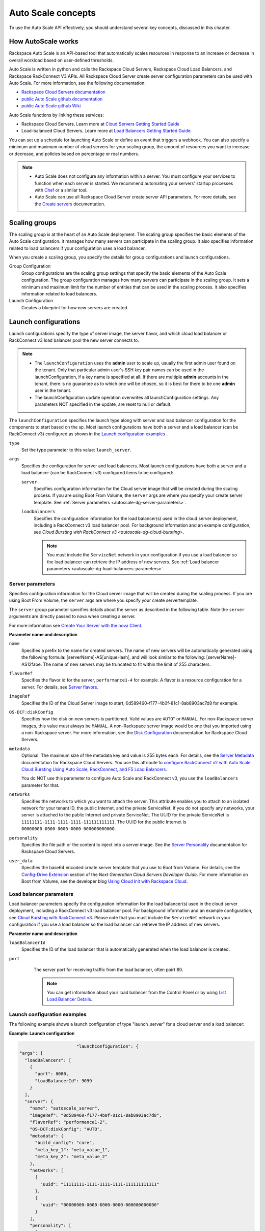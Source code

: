 .. _autoscale-dg-concepts:

Auto Scale concepts 
--------------------

To use the Auto Scale API effectively, you should understand several key concepts, 
discussed in this chapter.
 

.. _autoscale-dg-how-it-works:

How AutoScale works
~~~~~~~~~~~~~~~~~~~~~

Rackspace Auto Scale is an API-based tool that automatically scales
resources in response to an increase or decrease in overall workload
based on user-defined thresholds.

Auto Scale is written in python and calls the Rackspace Cloud Servers,
Rackspace Cloud Load Balancers, and Rackspace RackConnect V3 APIs. All
Rackspace Cloud Server create server configuration parameters can be
used with Auto Scale. For more information, see the following documentation:

-  `Rackspace Cloud Servers documentation`_
-  `public Auto Scale github documentation`_
-  `public Auto Scale github Wiki`_

Auto Scale functions by linking these services:

-  Rackspace Cloud Servers. Learn more at `Cloud Servers Getting Started Guide`_

-  Load-balanced Cloud Servers. Learn more at `Load Balancers Getting Started Guide`_.

You can set up a schedule for launching Auto Scale or define an event
that triggers a webhook. You can also specify a minimum and maximum
number of cloud servers for your scaling group, the amount of resources
you want to increase or decrease, and policies based on percentage or
real numbers.

..  note:: 
       -  Auto Scale does not configure any information within a server. You must configure your services 
          to function when each server is started. We recommend automating your servers' startup processes 
          with `Chef`_ or a similar tool.

       - Auto Scale can use all Rackspace Cloud Server create server API
         parameters. For more details, see the `Create servers`_  documentation.

.. _Cloud Servers Getting Started guide: http://docs.rackspace.com/servers/api/v2/cs-gettingstarted/content/overview.html         
.. _public Auto Scale github Wiki: https://github.com/rackerlabs/otter/wiki
.. _public Auto Scale github documentation: https://github.com/rackerlabs/otter/tree/master/doc
.. _Rackspace Cloud Servers documentation: http://docs.rackspace.com/ 
.. _Load Balancers Getting Started Guide: http://docs.rackspace.com/loadbalancers/api/v1.0/clb-getting-started/content/DB_doc_change_history.html
.. _Chef: http://www.opscode.com/chef/         
.. _Create servers: http://docs.rackspace.com/servers/api/v2/cs-devguide/content/CreateServers.html

         
.. _autoscale-dg-scaling-groups:

Scaling groups
~~~~~~~~~~~~~~

The scaling group is at the heart of an Auto Scale deployment. The
scaling group specifies the basic elements of the Auto Scale
configuration. It manages how many servers can participate in the
scaling group. It also specifies information related to load balancers
if your configuration uses a load balancer.

When you create a scaling group, you specify the details for group
configurations and launch configurations.

Group Configuration 
  Group configurations are the scaling group settings that 
  specify the basic elements of the Auto Scale configuration. The group
  configuration manages how many servers can participate in the scaling
  group. It sets a minimum and maximum limit for the number of entities
  that can be used in the scaling process. It also specifies information
  related to load balancers.

Launch Configuration
   Creates a blueprint for how new servers are created. 

.. _autoscale-dg-launch-configurations: 

Launch configurations
~~~~~~~~~~~~~~~~~~~~~~

Launch configurations specify the type of server image, the server 
flavor, and which cloud load balancer or RackConnect v3 load 
balancer pool the new server connects to. 


..  note:: 

     -  The ``launchConfiguration`` uses the **admin** user to scale up,
        usually the first admin user found on the tenant. Only that
        particular admin user's SSH key pair names can be used in the
        launchConfiguration, if a key name is specified at all. If there are
        multiple **admin** accounts in the tenant, there is no guarantee as
        to which one will be chosen, so it is best for there to be one
        **admin** user in the tenant.

     -  The launchConfiguration update operation overwrites all
        launchConfiguration settings. Any parameters NOT specified in the
        update, are reset to null or default.


The ``launchConfiguration`` specifies the launch type along with server and load balancer configuration for the components to start based on the sp. Most launch configurations have both a server and a load balancer (can be RackConnect v3) configured as shown in the `Launch configuration examples`_ .

``type``
     Set the type parameter to this value: ``launch_server``.

``args``
        Specifies the configuration for server and load balancers. Most launch 
        configurations have both a server and a
        load balancer (can be RackConnect v3) configured.items to be configured: 

        ``server``
             Specifies configuration information for the Cloud server 
             image that will be created during the scaling process. If you are using Boot From
             Volume, the ``server`` args are where you specify your create server
             template. See :ref:`Server parameters <autoscale-dg-server-parameters>`.

        ``loadbalancers``
             Specifies the configuration information for the load balancer(s) used in
             the cloud server deployment, including a RackConnect v3 load balancer
             pool. For background information and an example configuration, see
             `Cloud Bursting with RackConnect v3 <autoscale-dg-cloud-bursting>`. 

             .. note:: 
                You must include the ``ServiceNet`` network in your configuration 
                if you use a load balancer so the load balancer can retrieve the IP address of new
                servers. See :ref:`Load balancer parameters <autoscale-dg-load-balancers-parameters>`.


.. _autoscale-dg-server-parameters:
           
Server parameters
^^^^^^^^^^^^^^^^^^^^

Specifies configuration information for the Cloud server image that will
be created during the scaling process. If you are using Boot From
Volume, the ``server`` args are where you specify your create servertemplate.

The ``server`` group parameter specifies details about the server as
described in the following table. Note the ``server`` arguments are
directly passed to nova when creating a server.

For more information see `Create Your Server with the nova
Client`_.

**Parameter name and description**

``name``
     Specifies a prefix to the name for created servers. The name of new
     servers will be automatically generated using the following formula:
     [serverName]-AS[uniqueHash], and will look similar to the following:
     [serverName]-AS12fabe. The name of new servers may be truncated to fit
     within the limit of 255 characters.

``flavorRef``
     Specifies the flavor id for the server, ``performance1-4`` for example. 
     A flavor is a resource configuration for a server. For details,
     see `Server flavors`_.
    
``imageRef``
     Specifies the ID of the Cloud Server image to start, 
     0d589460-f177-4b0f-81c1-8ab8903ac7d8 for example.

``OS-DCF:diskConfig``
     Specifies how the disk on new servers is partitioned. Valid values are
     ``AUTO``" or ``MANUAL``. For non-Rackspace server images, this value
     must always be ``MANUAL``. A non-Rackspace server image would be one
     that you imported using a non-Rackspace server. For more information,
     see the `Disk Configuration`_  documentation for 
     Rackspace Cloud Servers.

``metadata``
    Optional. The maximum size of the metadata key and value is 255 bytes
    each. For details, see the `Server Metadata`_
    documentation for Rackspace Cloud Servers. You use this attribute to
    `configure RackConnect v2 with Auto Scale Cloud
    Bursting Using Auto Scale, RackConnect, and F5 Load Balancers`_.

    You do NOT use this parameter to configure Auto Scale and RackConnect
    v3, you use the ``loadBalancers`` parameter for that.

``networks``
    Specifies the networks to which you want to attach the server. This
    attribute enables you to attach to an isolated network for your tenant
    ID, the public Internet, and the private ServiceNet. If you do not
    specify any networks, your server is attached to the public Internet and
    private ServiceNet. The UUID for the private ServiceNet is
    ``11111111-1111-1111-1111-111111111111``. The UUID for the public Internet
    is ``00000000-0000-0000-0000-000000000000``.

``personality``
    Specifies the file path or the content to inject into a
    server image. See the `Server Personality`_ documentation for Rackspace Cloud Servers.

``user_data``
    Specifies the base64 encoded create server template that you use to Boot
    from Volume. For details, see the `Config-Drive Extension`_
    section of the *Next Generation Cloud Servers Developer Guide*. For more
    information on Boot from Volume, see the developer blog 
    `Using Cloud Init with Rackspace Cloud`_.



.. _Create Your Server with the nova Client: http://docs.rackspace.com/servers/api/v2/cs-gettingstarted/content/nova_create_server.html`
.. _Server flavors: http://docs.rackspace.com/servers/api/v2/cs-devguide/content/server_flavors.html
.. _Disk Configuration: http://docs.rackspace.com/servers/api/v2/cs-devguide/content/diskconfig_attribute.html
.. _Server Metadata: http://docs.rackspace.com/servers/api/v2/cs-devguide/content/Server_Metadata-d1e2529.html
.. _configure RackConnect v2 with Auto Scale Cloud Bursting Using Auto Scale, RackConnect, and F5 Load Balancers: http://www.rackspace.com/knowledge_center/article/cloud-bursting-using-auto-scale-rackconnect-and-f5-load-balancers
.. _Server Personality: http://docs.rackspace.com/servers/api/v2/cs-devguide/content/Server_Personality-d1e2543.html
.. _Config-Drive Extension: http://docs.rackspace.com/servers/api/v2/cs-devguide/content/config_drive_ext.html
.. _Using Cloud Init with Rackspace Cloud: https://developer.rackspace.com/blog/using-cloud-init-with-rackspace-cloud/



.. _autoscale-dg-load-balancers-parameters:

Load balancer parameters
^^^^^^^^^^^^^^^^^^^^^^^^^^

Load balancer parameters specify the configuration information for the load balancer(s) used in
the cloud server deployment, including a RackConnect v3 load balancer
pool. For background information and an example configuration, see
`Cloud Bursting with RackConnect
v3 <auto_scale_core_concepts.html#RCv3>`__. Please note that you must
include the ``ServiceNet`` network in your configuration if you use a
load balancer so the load balancer can retrieve the IP address of new
servers.

**Parameter name and description**

``loadBalancerId``
    Specifies the ID of the load balancer that is automatically generated
    when the load balancer is created.

``port``
    The server port for receiving traffic from the load balancer, often poirt 80. 

    .. note:: 
    	  You can get information about your load balancer from the Control Panel
      	  or by using `List Load Balancer Details`_.
      		
      
 .. _List Load Balancer Details: http://docs.rackspace.com/loadbalancers/api/v1.0/clb-getting-started/content/List_LB_Details.html     

      
.. _autoscale-dg-launch-config-examples:

Launch configuration examples
^^^^^^^^^^^^^^^^^^^^^^^^^^^^^^
    
The following example shows a launch configuration of type
"launch\_server" for a cloud server and a load balancer:

 
**Example: Launch configuration**

.. code::  sh

                              "launchConfiguration": {
        "args": {
          "loadBalancers": [
            {
              "port": 8080,
              "loadBalancerId": 9099
            }
          ],
          "server": {
            "name": "autoscale_server",
            "imageRef": "0d589460-f177-4b0f-81c1-8ab8903ac7d8",
            "flavorRef": "performance1-2",
            "OS-DCF:diskConfig": "AUTO",
            "metadata": {
              "build_config": "core",
              "meta_key_1": "meta_value_1",
              "meta_key_2": "meta_value_2"
            },
            "networks": [
              {
                "uuid": "11111111-1111-1111-1111-111111111111"
              },
              {
                "uuid": "00000000-0000-0000-0000-000000000000"
              }
            ],
            "personality": [
              {
                "path": "/root/.csivh",
                "contents": "VGhpcyBpcyBhIHRlc3QgZmlsZS4="
              }
            ]
          }
        },
        "type": "launch_server"

                        

 
**Example: Launch configuration for boot from volume**

.. code::  sh

                                  "launchConfiguration": {
        "args": {
          "server": {
            "name": "autoscale_server",
            "imageRef": "0d589460-f177-4b0f-81c1-8ab8903ac7d8",
            "flavorRef": "performance1-2",
            "OS-DCF:diskConfig": "AUTO",
            "metadata": {
              "build_config": "core",
              "meta_key_1": "meta_value_1",
              "meta_key_2": "meta_value_2"
            },
            "user_data": "very long base64 encoded string goes here"
            "networks": [
              {
                "uuid": "11111111-1111-1111-1111-111111111111"
              },
              {
                "uuid": "00000000-0000-0000-0000-000000000000"
              }
            ],
            "personality": [
              {
                "path": "/root/.csivh",
                "contents": "VGhpcyBpcyBhIHRlc3QgZmlsZS4="
              }
            ]
          }
        },
        "type": "launch_server"

                            

The "very long base64 encoded string"would provide your create server
template.

Here is an example of a very simple create server template that you
could base64 encode. You can use this template to install the apache2 package
and runs a shell command.

 
**Example: Create server template for RackConnect v3**

.. code::  sh

                                {
        "type": "launch_server",
        "args": {
            "loadBalancers": [
                {
                    "loadBalancerId": "4fe1b258-f7c9-4688-a3ab-0c90e654b98",
                    "type": "RackConnectV3"
                },
                {
                    "loadBalancerId": "cf2c0cc4-7631-4863-ad22-fb8fc2b6b8d",
                    "type": "RackConnectV3"
                }
            ],
            "server": {
                "flavorRef": "performance1-1",
                "imageRef": "3cb52e99-ccb8-490f-a482-9eba116bae9",
                "name": "jp-as-sg-wosn",
                "metadata": {},
                "networks": [
                    {
                        "uuid": "07426958-1ebf-4c38-b032-d456820ca2a"
                    }
                ]
            }
        }
    }


Learn more
***********
    
See the following topics for information about configuring Cloud Servers through an API.

-   `Next Generation Cloud Servers Getting 
    Started Guide <http://docs.rackspace.com/servers/api/v2/cs-gettingstarted/content/overview.html>`__

-   `Next Generation Cloud Servers Developer 
    Guide <http://docs.rackspace.com/servers/api/v2/cs-devguide/content/ch_api_operations.html>`__

-   `RackConnect v3 API <http://docs.rcv3.apiary.io/>`__

See these topics for information about configuring Cloud Load Balancers through an API:

-   `Rackspace Cloud Load Balancers Getting
    Started <http://docs.rackspace.com/loadbalancers/api/v1.0/clb-getting-started/content/DB_pverview.html>`__

-   `Rackspace Cloud Load Balancers Developer 
    Guide <http://docs.rackspace.com/loadbalancers/api/v1.0/clb-devguide/content/api_operations-d1e1354.html>`__

.. _autoscale-dg-webhooks-and-capabilities:

Webhooks and capability URLs
~~~~~~~~~~~~~~~~~~~~~~~~~~~~~~~

Auto Scale uses webhooks to initiate scaling events. A webhook is an
industry-standard protocol for sending events between systems; for Auto
Scale, they are used to execute policies. A webhook consists of an HTTP
callback that is triggered by some user-defined event, such as an alarm
that is set through Cloud Monitoring or another monitoring service. When
that event occurs, the source site makes an HTTP request to the URI
configured for the webhook.

A webhook contains a POST call to a defined URL, potentially with a
payload in the POST body. You can send webhooks with a simple call in
the library that you are using. You can also send them manually via
cURL:

 
**Example: POST request to execute a webhook**

.. code::  

    curl -v https://example.com/webhook -X POST -d "payload=payload"

Auto Scale only supports anonymous webhooks. In regular webhooks, the
{webhook\_version}/{webhook\_hash} is specified by URL. In anonymous
webhooks, the URL is replaced with a hash that is known only to the
issuer— because no authentication is needed, the webhook is considered
"anonymous."

Auto Scale uses Capability URLs in conjunction with webhooks. Capability
URLs are URLs that give authorization for a certain action or event. If
you know the URL, you have access to it and you can use the URL to
trigger a specific event. Capability URLs are usually long, and random,
and cannot be guessed by a user.

When a webhook is created, Auto Scale creates values for the
``capabilityVersion`` and ``capabilityHash`` parameters. These values
are created per webhook, not per policy. When you create a webhook, you
associate it with a policy. The response to the webhook creation request
includes a single capability URL that is also, by inheritance,
associated with the policy.

The Auto Scale webhook architecture allows Auto Scale to be integrated
with other systems, for example, monitoring systems. So, now you have
this URL that will execute a specific policy and you can fire off that
URL based on events happening outside of Auto Scale.

To execute a capability URL, locate the URL in your webhook, and then
submit a **POST** request against it, as shown in the following example:

 
**Example: POST request to execute a capability URL**

.. code::  

       curl --include \
       --request POST \
       "https://ord.autoscale.api.rackspacecloud.com/v1.0/execute/1/be624bfb20f07baddc278cd978c1ddca56bdb29a1c7b70bbeb229fe0b862c134" -v

                        
                        
Executing a capability URL or an anon`ymous webhook will always return a
202, ``Accepted``, response code, even if the request fails because of
an invalid configuration. This is done to prevent information leakage.

..  note:: 
    To execute anonymous webhooks and capability URLs, no authentication is
    needed. You can use a capability URL to trigger multiple webhooks.
    
    
.. _autoscale-dg-scaling-policies:

Scaling policies
~~~~~~~~~~~~~~~~~~~

Auto Scale uses policies to define the scaling activity that will take
place, as well as when and how that scaling activity will take place.
Scaling policies specify how to modify the scaling group and its
behavior. You can specify multiple policies to manage a scaling group.

You can create two kinds of Auto Scale policies:

-  Policies that trigger Auto Scale activities through a webhook.

-  Policies that trigger Auto Scale activities based on a schedule.


.. _autoscale-dg-webhook-based-policies:

Webhook-based policies
^^^^^^^^^^^^^^^^^^^^^^^^

You can define a scaling policy that is invoked by a webhook when a
predefined event occurs.

..  note:: 
    The ``change``, ``changePercent``, and ``desiredCapacity`` parameters
    are mutually exclusive. You can only set one of them per policy.

To configure a webhook-based policy, you set the ``type``\ parameter to
``webhook`` and then specify the parameter values.


**Webhook-triggered Policies parameter descriptions**

``change``
     Specifies the number of entities to add or remove, for example "1"
     implies that 1 server needs to be added. Use to change the number of
     servers to a specific number. If a positive number is used, servers are
     added; if a negative number is used, servers are removed.
     
``changePercent``
     Specifies the change value in per cent. Use to change the percentage of
     servers relative to the current number of servers. If a positive number
     is used, servers are added; if a negative number is used, servers are
     removed. The absolute change in the number of servers is always rounded
     up. For example, if -X% of the current number of servers translates to
     -0.5 or -0.25 or -0.75 servers, the actual number of servers that
     will be shut down is 1.
     
``desiredCapacity``
     Specifies the final capacity that is desired by the scale up event. Note
     that this value is always rounded up. Use to specify a number of servers
     for the policy to implement—by either adding or removing servers as
     needed.
     
The webhook object takes no ``args``\ parameter.

..  note:: 
    The ``change``, ``changePercent``, and ``desiredCapacity``\ parameters
    are mutually exclusive. You can only set one of them per policy.
    
.. _autoscale-dg-schedule-based-policies:

Schedule-based policies
^^^^^^^^^^^^^^^^^^^^^^^^^

You can define a scaling policy that is invoked by a preset schedule.

..  note:: 
    The ``change``, ``changePercent``, and ``desiredCapacity`` parameters
    are mutually exclusive. You can only set one of them per policy.

To configure a schedule-based policy, set the ``type``\ parameter to
"schedule" and then specify the parameter values.

**Scheduled-based Policy parameter descriptions**

``change``
    Specifies the number of entities to add or remove, for example "1"
    implies that 1 server needs to be added. Use to change the number of
    servers to a specific number. If a positive number is used, servers are
    added; if a negative number is used, servers are removed.

``changePercent``
    Specifies the change value, in incremental stages or per cent. Use to
    change the percentage of servers relative to the current number of
    servers. If a positive number is used, servers are added; if a negative
    number is used, servers are removed. The absolute change in the number
    of servers is always rounded up. For example, if -X% of the current
    number of servers translates to -0.5 or -0.25 or -0.75 servers, the
    actual number of servers that will be shut down is 1.

``desiredCapacity``
    Specifies final capacity that is desired by the scale up event. Use to
    specify a number of servers for the policy to implement—by either adding
    or removing servers as needed.

``args``
    Provide information related to the time when the policy is supposed to
    be invoked.

For example to use Cron, a time-based job scheduler, specify the
time to invoke the policy in CRON format, as shown in the
following example, which configures the policy to be invoked at 6 AM
every day:

 
**Example: Schedule-based policy using cron**

.. code::  

      [
        {
        "cooldown": 600,
         "args": 
            {"cron": "0 6 * * *"
            },
         "type": "schedule",
         "name": "testscheduler_736835",
         "desiredCapacity": 2
        }
      ]

To set the time at which the policy will be invoked directly, without
Cron, use the "at" argument and specify the time using the format that
is shown in the following example:

 
**Example: Schedule-based policy specifying direct time**

.. code::  

    [
        {
         "cooldown": 600,
         "args": {
            "at": "2013-11-06T22:28:21.684336Z"
            },
         "type": "schedule",
         "name": "testscheduler_497090",
         "desiredCapacity": 2
        }
    ]

.. _autoscale-dg-scale-by-percent:

Scaling by percentage
^^^^^^^^^^^^^^^^^^^^^^

You can define a policy that scales your server resources up and down by
a predefined percentage. For example, you can define a policy to
increase your resources by 20% if a certain predefined event occurs as illustrated in 
the following figure.

**Scale by percentage in response to webhook trigger event**

.. image:: _images/scaleby-percentage.png
   :alt: Scaling by percentage example
   

.. _autoscale-dg-using-min-and-max-values:
   
Using the min and max values with policies
^^^^^^^^^^^^^^^^^^^^^^^^^^^^^^^^^^^^^^^^^^^^^

When setting up your scaling groups, you configure the minimum and
maximum number of resources that are allowed. These values are specified
in the ``minEntities``\ and ``maxEntities``\ parameters under group
configuration, and are invoked whenever you update your group
configuration.

.. Important:: 
     If the number of resources that is specified in a policy differs from
     the amount that is specified under group configuration, the
     preconfigured values take precedence.
     
**Scale by percentage based on min and max values**

.. image:: _images/min-and-max.png
   :alt: Scaling by percentage example
   
   
.. _autoscale-dg-delete-resources:

Deleting resources
^^^^^^^^^^^^^^^^^^^^^

You can set a policy to specify when to delete resources, 
and how many resources to delete.

When deleting servers, Auto Scale follows these rules:

-  If no new servers are in the process of being built, the oldest
   servers are deleted first.

-  If new servers are in the process of being built and in a "pending"
   state, these servers are deleted first.

The following diagram illustrates how the deletion process works.

**Delete policy for server resources**

.. image::  _images/delete-policy.png
   :alt: Delete servers policy


.. _autoscale-dg-cooldowns:

Cooldowns
~~~~~~~~~~~~

Auto Scale supports a cooldown feature. A cooldown is a configured
period of time that must pass between actions. Cooldowns only apply to
webhook-based configurations. By configuring group cooldowns, you
control how often a group can have a policy applied, which can help
servers scaling up to complete the scale up before another policy is
executed. By configuring policy cooldowns, you control how often a
policy can be executed, which can help provide quick scale-ups and
gradual scale-downs.

Cooldowns work the following way:

-  Group cooldowns control how often a group can be modified by denying
   all policy executions until the cooldown expires—even if conditions
   exist that would trigger one.

-  Policy cooldowns control how often a single, specific policy can be
   executed. For example, a policy cooldown can require at least six
   hours until any successive scale down policies are reactivated.

..  note:: 
        Cooldown configuration is irrelevant for schedule-based configurations
        and the Group Cooldown and Policy Cooldown can both be set to 0 (null).


.. _autoscale-dg-schedule-based-configurations:

Schedule-based configurations
~~~~~~~~~~~~~~~~~~~~~~~~~~~~~~~~

You can configure Auto Scale to be triggered based on a user-defined
schedule that is specified in one or more policies.

This configuration option is helpful if you know that your Cloud Servers
deployment will need additional resources during certain peak times. For
example, if you need additional server resources during the weekend, you
can define a policy that adds 50 servers on Friday evening and then
removes these servers again on Sunday evening to return to a regular
operational state.

**Scale servers by schedule**

.. image::  _images/scaleby-schedule.png
   :alt: Scale by schedule policy


.. _autoscale-dg-event-based-configurations:

Event-based configurations
~~~~~~~~~~~~~~~~~~~~~~~~~~~~

You can configure Auto Scale to be triggered through a webhook, based on
a predefined alarm or threshold that has been previously set up in a
monitoring service. Event-based configuration works the following way:

#. In your monitoring service, you configure alarms that are triggered
   when a high utilization of resources occurs

#. In Auto Scale, you configure a scaling group, scaling policies, and a
   webhook to be triggered when your monitoring service sets off an
   alarm for high utilization of resources.

#. The webhook launches the Auto Scale service, which looks up the
   policy that has been defined in accordance with the webhook. This
   policy determines the amount of cloud servers that need to be added
   or removed.

..  note:: 
        Servers added through a webhook triggered by an external monitoring
        service will not be automatically monitored by the external monitoring
        service.


.. _autoscale-dg-cloud-bursting:

Cloud bursting with RackConnect v3
~~~~~~~~~~~~~~~~~~~~~~~~~~~~~~~~~~~~~

You can use Auto Scale with a hybrid, dedicated and cloud, solution to
"burst" into the cloud when extra servers are temporarily needed. To do
this, you use RackConnect v3, a Rackspace solution that works with
Rackspace cloud servers and creates a secure bridge between the
Rackspace cloud and your dedicated hardware.

To get started with RackConnect v3 cloud bursting:

-  Contact your Rackspace Support team and tell them what you want to
   do. They will configure a load balancer pool for you and give you the
   UUID.

-  Configure your ``launchConfiguration loadBalancers`` attributes with
   the load balancer pool UUID that was given to you as the
   ``loadBalancerId`` and use ``RackConnect v3`` for the ``type``. Do
   not set a value for ``port``.

 
**Example: RackConnect v3 launchConfiguration with two load balancer pools**

.. code::  

       {
        "type": "launch_server",
        "args": {
            "loadBalancers": [
                {
                    "loadBalancerId": "4fe1b258-f7c9-4688-a3ab-0c90e654b98",
                    "type": "RackConnectV3"
                },
                {
                    "loadBalancerId": "cf2c0cc4-7631-4863-ad22-fb8fc2b6b8d",
                    "type": "RackConnectV3"
                }
            ],
            "server": {
                "flavorRef": "performance1-1",
                "imageRef": "3cb52e99-ccb8-490f-a482-9eba116bae9",
                "name": "jp-as-sg-wosn",
                "metadata": {},
                "networks": [
                    {
                        "uuid": "07426958-1ebf-4c38-b032-d456820ca2a"
                    }
                ]
            }
        }
    }

                            

**Related information**

- `RackConnect product information`_
- `Knowledge Center articles for RackConnect`_.

.. _RackConnect product information: http://www.rackspace.com/cloud/hybrid/rackconnect
.. _Knowledge Center articles for RackConnect: http://www.rackspace.com/knowledge_center/product-page/rackconnect
